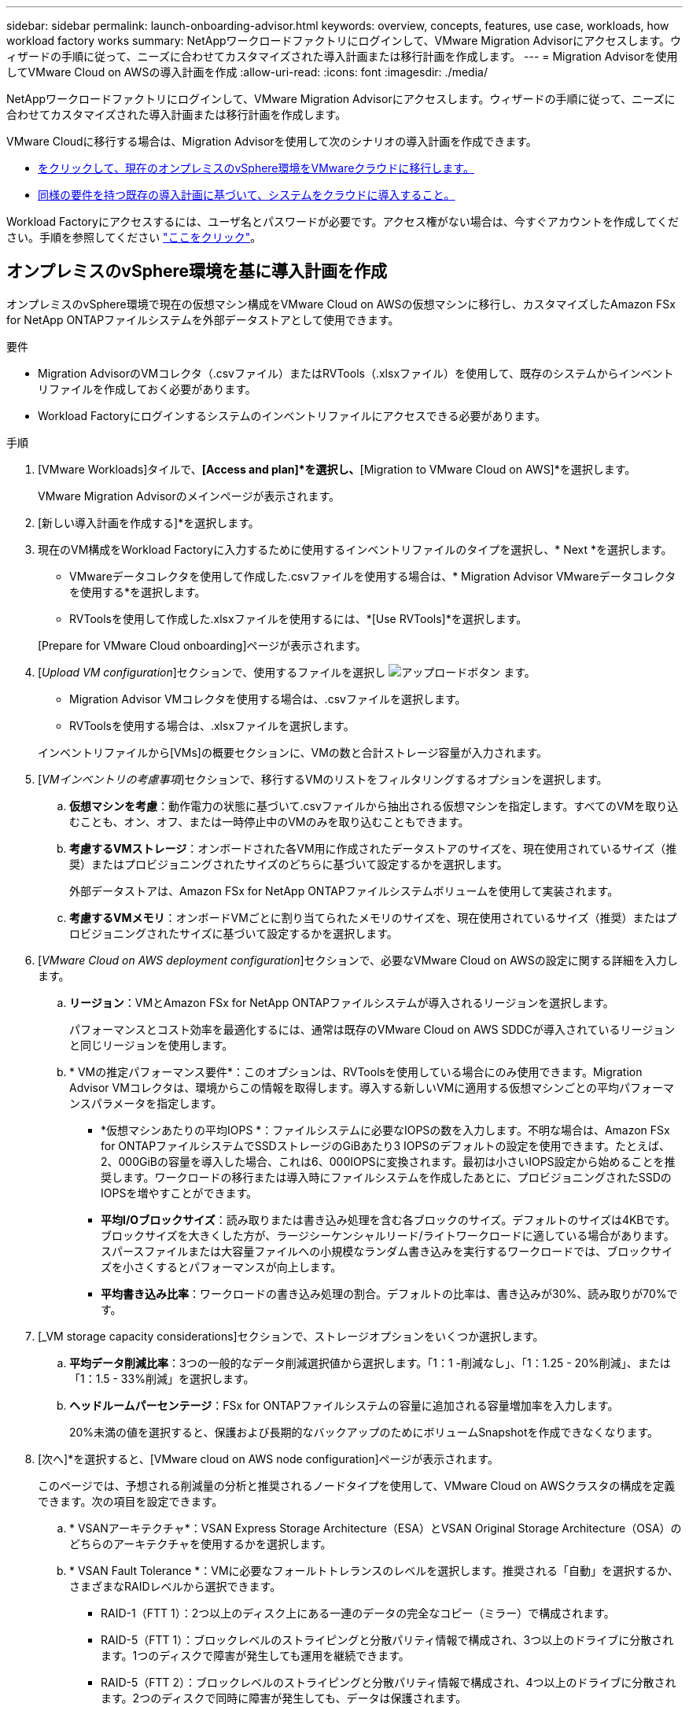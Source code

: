 ---
sidebar: sidebar 
permalink: launch-onboarding-advisor.html 
keywords: overview, concepts, features, use case, workloads, how workload factory works 
summary: NetAppワークロードファクトリにログインして、VMware Migration Advisorにアクセスします。ウィザードの手順に従って、ニーズに合わせてカスタマイズされた導入計画または移行計画を作成します。 
---
= Migration Advisorを使用してVMware Cloud on AWSの導入計画を作成
:allow-uri-read: 
:icons: font
:imagesdir: ./media/


[role="lead"]
NetAppワークロードファクトリにログインして、VMware Migration Advisorにアクセスします。ウィザードの手順に従って、ニーズに合わせてカスタマイズされた導入計画または移行計画を作成します。

VMware Cloudに移行する場合は、Migration Advisorを使用して次のシナリオの導入計画を作成できます。

* <<オンプレミスのvSphere環境を基に導入計画を作成,をクリックして、現在のオンプレミスのvSphere環境をVMwareクラウドに移行します。>>
* <<既存の計画に基づいて導入計画を作成する,同様の要件を持つ既存の導入計画に基づいて、システムをクラウドに導入すること。>>


Workload Factoryにアクセスするには、ユーザ名とパスワードが必要です。アクセス権がない場合は、今すぐアカウントを作成してください。手順を参照してください https://docs.netapp.com/us-en/workload-setup-admin/quick-start.html["ここをクリック"]。



== オンプレミスのvSphere環境を基に導入計画を作成

オンプレミスのvSphere環境で現在の仮想マシン構成をVMware Cloud on AWSの仮想マシンに移行し、カスタマイズしたAmazon FSx for NetApp ONTAPファイルシステムを外部データストアとして使用できます。

.要件
* Migration AdvisorのVMコレクタ（.csvファイル）またはRVTools（.xlsxファイル）を使用して、既存のシステムからインベントリファイルを作成しておく必要があります。
* Workload Factoryにログインするシステムのインベントリファイルにアクセスできる必要があります。


.手順
. [VMware Workloads]タイルで、*[Access and plan]*を選択し、*[Migration to VMware Cloud on AWS]*を選択します。
+
VMware Migration Advisorのメインページが表示されます。

. [新しい導入計画を作成する]*を選択します。
. 現在のVM構成をWorkload Factoryに入力するために使用するインベントリファイルのタイプを選択し、* Next *を選択します。
+
** VMwareデータコレクタを使用して作成した.csvファイルを使用する場合は、* Migration Advisor VMwareデータコレクタを使用する*を選択します。
** RVToolsを使用して作成した.xlsxファイルを使用するには、*[Use RVTools]*を選択します。


+
[Prepare for VMware Cloud onboarding]ページが表示されます。

. [_Upload VM configuration_]セクションで、使用するファイルを選択し image:button-upload-file.png["アップロードボタン"] ます。
+
** Migration Advisor VMコレクタを使用する場合は、.csvファイルを選択します。
** RVToolsを使用する場合は、.xlsxファイルを選択します。


+
インベントリファイルから[VMs]の概要セクションに、VMの数と合計ストレージ容量が入力されます。

. [_VMインベントリの考慮事項_]セクションで、移行するVMのリストをフィルタリングするオプションを選択します。
+
.. *仮想マシンを考慮*：動作電力の状態に基づいて.csvファイルから抽出される仮想マシンを指定します。すべてのVMを取り込むことも、オン、オフ、または一時停止中のVMのみを取り込むこともできます。
.. *考慮するVMストレージ*：オンボードされた各VM用に作成されたデータストアのサイズを、現在使用されているサイズ（推奨）またはプロビジョニングされたサイズのどちらに基づいて設定するかを選択します。
+
外部データストアは、Amazon FSx for NetApp ONTAPファイルシステムボリュームを使用して実装されます。

.. *考慮するVMメモリ*：オンボードVMごとに割り当てられたメモリのサイズを、現在使用されているサイズ（推奨）またはプロビジョニングされたサイズに基づいて設定するかを選択します。


. [_VMware Cloud on AWS deployment configuration_]セクションで、必要なVMware Cloud on AWSの設定に関する詳細を入力します。
+
.. *リージョン*：VMとAmazon FSx for NetApp ONTAPファイルシステムが導入されるリージョンを選択します。
+
パフォーマンスとコスト効率を最適化するには、通常は既存のVMware Cloud on AWS SDDCが導入されているリージョンと同じリージョンを使用します。

.. * VMの推定パフォーマンス要件*：このオプションは、RVToolsを使用している場合にのみ使用できます。Migration Advisor VMコレクタは、環境からこの情報を取得します。導入する新しいVMに適用する仮想マシンごとの平均パフォーマンスパラメータを指定します。
+
*** *仮想マシンあたりの平均IOPS *：ファイルシステムに必要なIOPSの数を入力します。不明な場合は、Amazon FSx for ONTAPファイルシステムでSSDストレージのGiBあたり3 IOPSのデフォルトの設定を使用できます。たとえば、2、000GiBの容量を導入した場合、これは6、000IOPSに変換されます。最初は小さいIOPS設定から始めることを推奨します。ワークロードの移行または導入時にファイルシステムを作成したあとに、プロビジョニングされたSSDのIOPSを増やすことができます。
*** *平均I/Oブロックサイズ*：読み取りまたは書き込み処理を含む各ブロックのサイズ。デフォルトのサイズは4KBです。ブロックサイズを大きくした方が、ラージシーケンシャルリード/ライトワークロードに適している場合があります。スパースファイルまたは大容量ファイルへの小規模なランダム書き込みを実行するワークロードでは、ブロックサイズを小さくするとパフォーマンスが向上します。
*** *平均書き込み比率*：ワークロードの書き込み処理の割合。デフォルトの比率は、書き込みが30%、読み取りが70%です。




. [_VM storage capacity considerations]セクションで、ストレージオプションをいくつか選択します。
+
.. *平均データ削減比率*：3つの一般的なデータ削減選択値から選択します。「1：1 -削減なし」、「1：1.25 - 20%削減」、または「1：1.5 - 33%削減」を選択します。
.. *ヘッドルームパーセンテージ*：FSx for ONTAPファイルシステムの容量に追加される容量増加率を入力します。
+
20%未満の値を選択すると、保護および長期的なバックアップのためにボリュームSnapshotを作成できなくなります。



. [次へ]*を選択すると、[VMware cloud on AWS node configuration]ページが表示されます。
+
このページでは、予想される削減量の分析と推奨されるノードタイプを使用して、VMware Cloud on AWSクラスタの構成を定義できます。次の項目を設定できます。

+
.. * VSANアーキテクチャ*：VSAN Express Storage Architecture（ESA）とVSAN Original Storage Architecture（OSA）のどちらのアーキテクチャを使用するかを選択します。
.. * VSAN Fault Tolerance *：VMに必要なフォールトトレランスのレベルを選択します。推奨される「自動」を選択するか、さまざまなRAIDレベルから選択できます。
+
*** RAID-1（FTT 1）：2つ以上のディスク上にある一連のデータの完全なコピー（ミラー）で構成されます。
*** RAID-5（FTT 1）：ブロックレベルのストライピングと分散パリティ情報で構成され、3つ以上のドライブに分散されます。1つのディスクで障害が発生しても運用を継続できます。
*** RAID-5（FTT 2）：ブロックレベルのストライピングと分散パリティ情報で構成され、4つ以上のドライブに分散されます。2つのディスクで同時に障害が発生しても、データは保護されます。
*** RAID-6（FTT 2）：RAID 5を拡張して別のパリティブロックを追加します。したがって、2つのパリティブロックがすべてのメンバーディスクに分散されたブロックレベルのストライピングを使用します。4本以上のドライブが必要で、同時に2本のディスクで障害が発生しても運用を継続できます。


.. *ノード構成選択リスト*：ノードのEC2インスタンスタイプを選択します。


. [次へ]*を選択すると、[仮想マシンの選択]ページに前のページで指定した条件に一致するVMが表示されます。
+
.. [_Selection criteria]セクションで、導入するVMの条件を選択します。
+
*** コストとパフォーマンスの最適化に基づく
*** リカバリシナリオのためにローカルSnapshotを使用してデータを簡単にリストアできる機能に基づく
*** 両方の基準に基づいています。低コストでありながら、優れたリカバリオプションを提供します。


.. [_Virtual Machines_]セクションで、前のページで指定した条件に一致するVMが選択されます（オン）。このページでオンボード/移行するVMの数を減らす場合は、VMを選択または選択解除します。
+
変更を加えると、*推奨される展開*セクションが更新されます。見出し行のチェックボックスをオンにすると、このページのすべてのVMを選択できます。

.. 「 * 次へ * 」を選択します。


. [データストア導入計画]ページで、移行に推奨されたVMとデータストアの総数を確認します。
+
.. ページの上部に表示された各データストアを選択して、データストアとVMのプロビジョニング方法を確認します。
+
ページの下部には、この新しいVMとデータストアをプロビジョニングするソースVM（または複数のVM）が表示されます。

.. データストアの導入方法を確認したら、*[次へ]*を選択します。


. [Review deployment plan（導入計画の確認）]ページで、移行するすべてのVMの予測月次コストを確認します。
+
ページの上部には、導入されたすべてのVMとFSx for ONTAPファイルシステムの月額コストが表示されます。各セクションを展開すると、「推奨されるAmazon FSx for ONTAPファイルシステム構成」、「推定コスト内訳」、「ボリューム構成」、「サイジングの前提条件」、技術的な「免責事項」の詳細を確認できます。

. 移行計画に満足したら、次のような選択肢があります。
+
** VMをサポートするためにFSx for ONTAPファイルシステムを導入するには、* Deploy *を選択します。link:deploy-fsx-file-system.html["FSx for ONTAPファイルシステムの導入方法をご確認ください"]です。
** [Download plan]>[VM deployment]*を選択して、.csv形式で移行計画をダウンロードし、クラウドベースの新しいインテリジェントデータインフラを作成します。
** [計画のダウンロード]>[計画レポート]*を選択して、レビュー用に計画を配布できるように、移行計画を.pdf形式でダウンロードします。
** 移行計画を.json形式のテンプレートとして保存するには、*[計画のエクスポート]*を選択します。後で計画をインポートして、同様の要件のシステムを導入する際にテンプレートとして使用できます。






== 既存の計画に基づいて導入計画を作成する

以前に使用した既存の導入計画に似た新しい導入を計画している場合は、その計画をインポートして編集し、新しい導入計画として保存できます。

.要件
Workload Factoryにログインするシステムから、既存の導入計画の.jsonファイルにアクセスできる必要があります。

.手順
. Workload Factoryにログインします。
. [VMware Workloads]タイルで、*[Access and plan]*を選択し、*[Migration to VMware Cloud on AWS]*を選択します。VMware Migration Advisorのメインページが表示されます。
. [Import an existing deployment plan]を選択します。
. image:button-upload-file.png["アップロードボタン"]Migration Advisorにインポートする既存の計画ファイルを選択します。
. [次へ]*を選択すると、[計画のレビュー]ページが表示されます。
. 前のセクションで説明したように、* Previous *を選択して_Prepare for VMware Cloud onboarding_pageと_Select VMs_pageにアクセスし、プランの設定を変更できます。
. 要件に合わせて計画をカスタマイズしたら、計画を保存するか、FSx for ONTAPファイルシステム上のデータストアの導入プロセスを開始できます。

